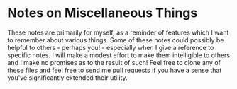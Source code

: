 * Notes on Miscellaneous Things

These notes are primarily for myself, as a reminder of features which I want to
remember about various things. Some of these notes could possibly be helpful to
others - perhaps you! - especially when I give a reference to specific notes. I
will make a modest effort to make them intelligible to others and I make no
promises as to the result of such! Feel free to clone any of these files and
feel free to send me pull requests if you have a sense that you've significantly
extended their utility.
